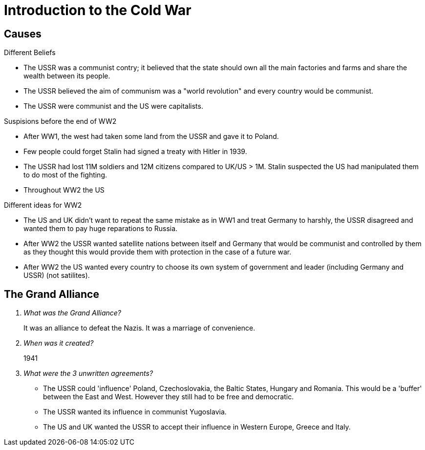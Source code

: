 = Introduction to the Cold War

== Causes

.Different Beliefs
- The USSR was a communist contry; it believed that the state should
  own all the main factories and farms and share the wealth between
  its people.
- The USSR believed the aim of communism was a "world revolution" and
  every country would be communist.
- The USSR were communist and the US were capitalists.

.Suspisions before the end of WW2
- After WW1, the west had taken some land from the USSR and gave it to
  Poland.
- Few people could forget Stalin had signed a treaty with Hitler in
  1939.
- The USSR had lost 11M soldiers and 12M citizens compared to UK/US
  > 1M. Stalin suspected the US had manipulated them to do most of the
  fighting.
- Throughout WW2 the US

.Different ideas for WW2
- The US and UK didn't want to repeat the same mistake as in WW1 and
  treat Germany to harshly, the USSR disagreed and wanted them to pay
  huge reparations to Russia.
- After WW2 the USSR wanted satellite nations between itself and
  Germany that would be communist and controlled by them as they
  thought this would provide them with protection in the case of a
  future war.
- After WW2 the US wanted every country to choose its own system of
  government and leader (including Germany and USSR) (not satilites).

== The Grand Alliance

[qanda]
What was the Grand Alliance?::
  It was an alliance to defeat the Nazis. It was a marriage of
  convenience.

When was it created?::
  1941

What were the 3 unwritten agreements?::
  - The USSR could 'influence' Poland, Czechoslovakia, the Baltic
    States, Hungary and Romania. This would be a 'buffer' between
    the East and West. However they still had to be free and
    democratic.
  - The USSR wanted its influence in communist Yugoslavia.
  - The US and UK wanted the USSR to accept their influence in Western
    Europe, Greece and Italy.

